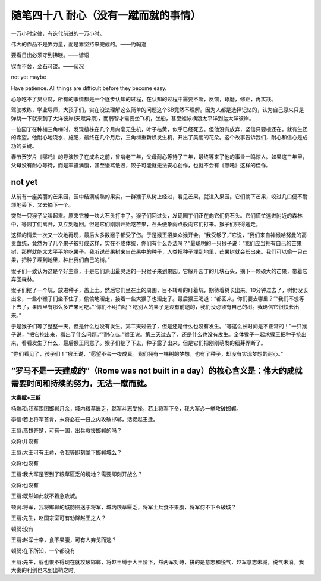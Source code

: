 ﻿随笔四十八 耐心（没有一蹴而就的事情）
======================

一万小时定律，有迭代前进的一万小时。

伟大的作品不是靠力量，而是靠坚持来完成的。——约翰逊

要看日出必须守到拂晓。——谚语

锲而不舍，金石可镂。——荀况

not yet maybe

Have patience. All things are difficult before they become easy.

心急吃不了臭豆腐，所有的事情都是一个逐步认知的过程，在认知的过程中需要不断，反馈，琢磨，修正，再实践。

驾驶教练，学业导师，大孩子们，实在没法理解这么简单的问题这个SB竟然不理解。因为人都是选择记忆的，认为自己原来只是弹跳一下就来到了大洋彼岸(天赋异禀)，而弱智才需要坐飞机，坐船，甚至蛙泳横渡太平洋到达大洋彼岸。

一位园丁在种植三角梅时，发现植株在几个月内毫无生机，叶子枯黄，似乎已经死去。但他没有放弃，坚信只要根还在，就有生还的希望。他耐心地浇水、施肥，最终在几个月后，三角梅重新焕发生机，开出了美丽的花朵。这个故事告诉我们，耐心和信心是成功的关键。

春节贺岁片《哪吒》的导演饺子在成名之前，曾啃老三年，父母耐心等待了三年，最终等来了他的事业一鸣惊人。如果这三年里，父母没有耐心等待，而是牢骚满腹，甚至谩骂诋毁，饺子可能就无法安心创作，也就不会有《哪吒》这样的佳作。

not yet
-----------------------------------------------------------------------------------------------------

从前有一座美丽的芒果园，园中结满成熟的果实。一群猴子从树上经过，看见芒果，就进入果园。它们摘下芒果，咬过几口便不耐烦地丢下，又去摘下一个。

突然一只猴子尖叫起来。原来它被一块大石头打中了。猴子们回过头，发现园丁们正在向它们扔石头。它们慌忙逃进附近的森林中，等园丁们离开，又立刻返回。但是它们刚刚开始吃芒果，石头便象雨点般向它们打来。猴子们只得逃走。

这样的情景一次又一次地再现，最后大多数猴子都受了伤。于是猴王招集众猴开会。“我受够了，”它说，“我们来自神猴哈努曼的高贵血统，竟然为了几个果子被打成这样，实在不成体统，你们有什么办法吗？”最聪明的一只猴子说：“我们应当拥有自己的芒果树，那样就能太太平平地吃果子。我听说芒果树来自芒果中的种子，人类把种子埋到地里，芒果树就会长出来。我们可以偷一只芒果，把种子埋到地里，种出我们自己的树。”

猴子们一致认为这是个好主意，于是它们派出最灵活的一只猴子来到果园。它躲开园丁的几块石头，摘下一颗硕大的芒果，带着它奔回森林。

猴子们挖了一个坑，放进种子，盖上土。然后它们坐在土的周围，目不转睛的盯着坑，期待着树长出来。10分钟过去了，树仍没长出来，一些小猴子们坐不住了，偷偷地溜走，接着一些大猴子也溜走了。最后猴王喝道：“都回来，你们要去哪里？”“我们不想等下去了，果园里有那么多芒果可吃。”“你们不明白吗？吃别人的果子是没有前途的，我们没必须有自己的树。我确信它很快长出来。”

于是猴子们等了整整一天，但是什么也没有发生。第二天过去了，但是还是什么也没有发生。“等这么长时间是不正常的！”一只猴子说，“把它挖出来，看出了什么问题。”“耐心点。”猴王说。第三天过去了，还是什么也没有发生。全体猴子一起求猴王把种子挖出来，看看发生了什么，最后猴王同意了。猴子们挖了下去，种子露了出来，但是它们把刚刚萌发的细芽弄断了。

“你们看见了，孩子们！”猴王说，“愿望不会一夜成真。我们拥有一棵树的梦想，也有了种子，却没有实现梦想的耐心。”

“罗马不是一天建成的”（Rome was not built in a day）的核心含义是：‌伟大的成就需要时间和持续的努力‌，无法一蹴而就。
-----------------------------------------------------------------------------------------------------

**大秦赋+王翦**

杨端和:我军围困邯郸月余，城内粮草匮乏，赵军斗志受挫，若上将军下令，我大军必一举攻破邯郸。

李信:若上将军首肯，末将必在一日之内攻破邯郸，活捉赵王迁。

王翦:燕魏齐楚，可有一国，出兵救援邯郸的吗？

众将:并没有

王翦:大王可有王命，令我等即刻拿下邯郸城么？

众将:也没有

王翦:我大军是否到了粮草匮乏的境地？需要即刻开战么？

众将:也没有

王翦:既然如此就不着急攻城。

顿弱:将军，我将邯郸的城防图送于将军，城内粮草匮乏，将军士兵食不果腹，将军何不下令破城？

王翦:先生，赵国宗室可有劝降赵王之人？

顿弱:没有

王翦:赵军士卒，食不果腹，可有人弃戈而逃？

顿弱:在下所知，一个都没有

王翦:先生，翦也恨不得现在就攻破邯郸，将赵王缚于大王阶下，然两军对峙，拼的是意志和锐气，赵军意志未减，锐气未消。我大秦的利剑也未到出鞘之时。
